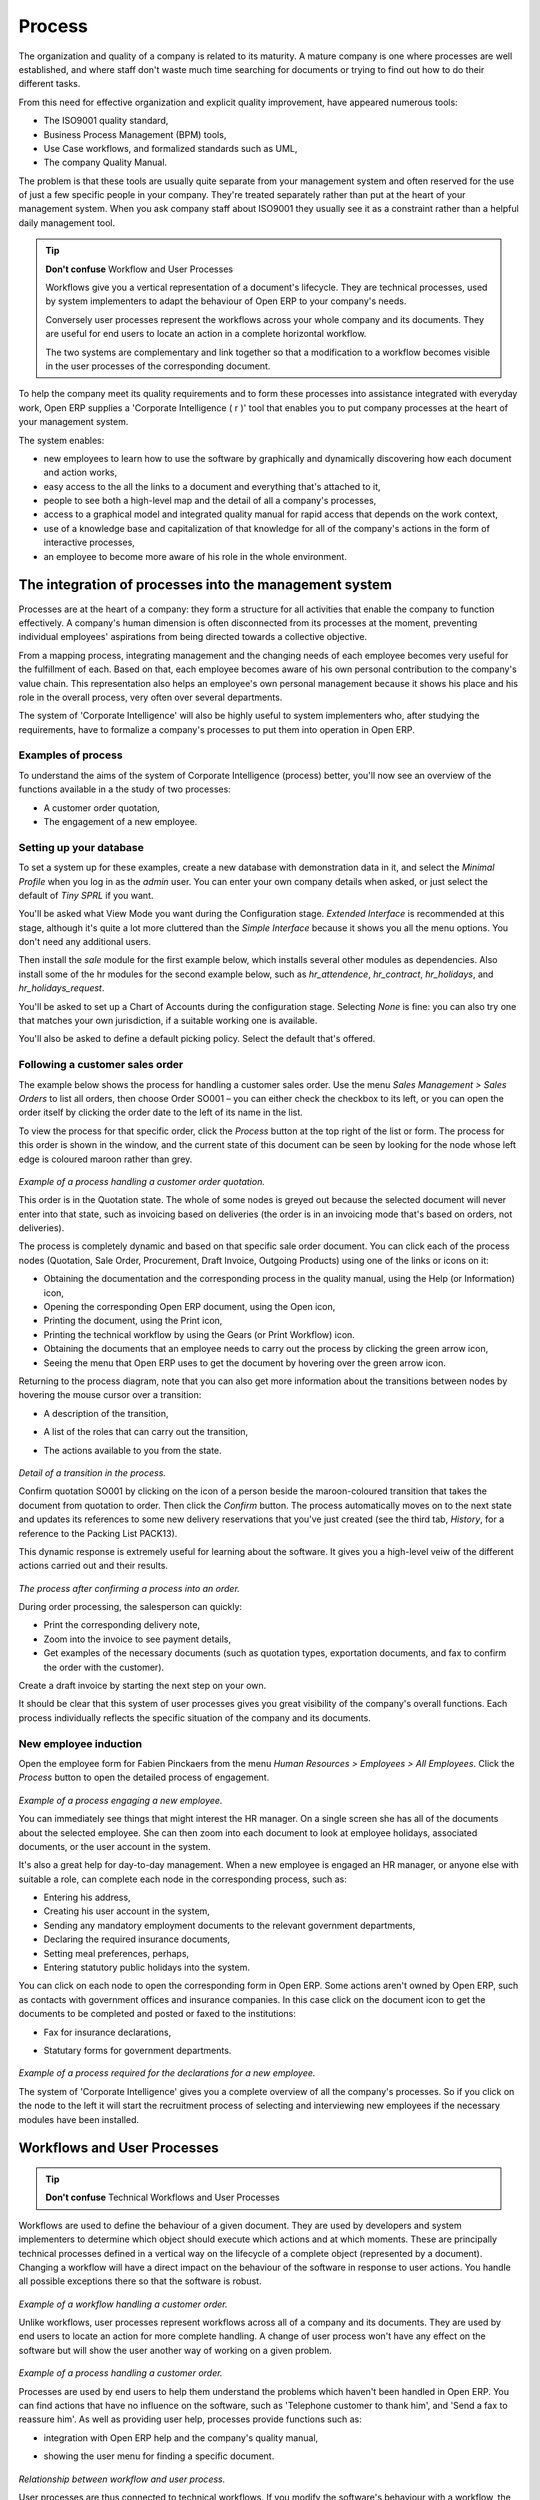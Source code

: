 Process
#######

The organization and quality of a company is related to its maturity. A mature
company is one where processes are well established, and where staff don't
waste much time searching for documents or trying to find out how to do their
different tasks.

From this need for effective organization and explicit quality improvement,
have appeared numerous tools:

* The ISO9001 quality standard,
* Business Process Management (BPM) tools,
* Use Case workflows, and formalized standards such as UML,
* The company Quality Manual.

The problem is that these tools are usually quite separate from your management
system and often reserved for the use of just a few specific people in your
company. They're treated separately rather than put at the heart of your
management system. When you ask company staff about ISO9001 they usually see it
as a constraint rather than a helpful daily management tool.

.. tip:: **Don't confuse**   Workflow and User Processes

  Workflows give you a vertical representation of a document's lifecycle. They
  are technical processes, used by system implementers to adapt the behaviour of
  Open ERP to your company's needs.
  
  Conversely user processes represent the workflows across your whole company and
  its documents. They are useful for end users to locate an action in a complete
  horizontal workflow.
  
  The two systems are complementary and link together so that a modification to a
  workflow becomes visible in the user processes of the corresponding document.

To help the company meet its quality requirements and to form these processes
into assistance integrated with everyday work, Open ERP supplies a 'Corporate
Intelligence ( r )' tool that enables you to put company processes at the heart
of your management system.

The system enables:

* new employees to learn how to use the software by graphically and dynamically discovering how each document and action works,
* easy access to the all the links to a document and everything that's attached to it,
* people to see both a high-level map and the detail of all a company's processes,
* access to a graphical model and integrated quality manual for rapid access that depends on the work context,
* use of a knowledge base and capitalization of that knowledge for all of the company's actions in the form of interactive processes, 
* an employee to become more aware of his role in the whole environment.

The integration of processes into the management system
========================================================

Processes are at the heart of a company: they form a structure for all
activities that enable the company to function effectively. A company's human
dimension is often disconnected from its processes at the moment, preventing
individual employees' aspirations from being directed towards a collective
objective.

From a mapping process, integrating management and the changing needs of each
employee becomes very useful for the fulfillment of each. Based on that, each
employee becomes aware of his own personal contribution to the company's value
chain. This representation also helps an employee's own personal management
because it shows his place and his role in the overall process, very often over
several departments.

The system of 'Corporate Intelligence' will also be highly useful to system
implementers who, after studying the requirements, have to formalize a
company's processes to put them into operation in Open ERP.

Examples of process
-------------------

To understand the aims of the system of Corporate Intelligence (process)
better, you'll now see an overview of the functions available in a the study of
two processes:

* A customer order quotation,
* The engagement of a new employee.

Setting up your database
------------------------

To set a system up for these examples, create a new database with demonstration
data in it, and select the *Minimal Profile* when you log in as the *admin*
user. You can enter your own company details when asked, or just select the
default of *Tiny SPRL* if you want. 

You'll be asked what View Mode you want during the Configuration stage.
*Extended Interface* is recommended at this stage, although it's quite a lot
more cluttered than the *Simple Interface* because it shows you all the menu
options. You don't need any additional users.

Then install the *sale* module for the first example below, which installs
several other modules as dependencies. Also install some of the hr modules for
the second example below, such as *hr_attendence*, *hr_contract*,
*hr_holidays*, and *hr_holidays_request*.

You'll be asked to set up a Chart of Accounts during the configuration stage.
Selecting *None* is fine: you can also try one that matches your own
jurisdiction, if a suitable working one is available.

You'll also be asked to define a default picking policy. Select the default
that's offered.

Following a customer sales order
----------------------------------

The example below shows the process for handling a customer sales order. Use
the menu *Sales Management > Sales Orders* to list all orders, then choose
Order SO001 – you can either check the checkbox to its left, or you can open
the order itself by clicking the order date to the left of its name in the
list.

To view the process for that specific order, click the *Process* button at the
top right of the list or form. The process for this order is shown in the
window, and the current state of this document can be seen by looking for the
node whose left edge is coloured maroon rather than grey.

    .. image:: images/process_quotation_flow.png
       :align: center

*Example of a process handling a customer order quotation.*

This order is in the Quotation state. The whole of some nodes is greyed out
because the selected document will never enter into that state, such as
invoicing based on deliveries (the order is in an invoicing mode that's based
on orders, not deliveries).

The process is completely dynamic and based on that specific sale order
document. You can click each of the process nodes (Quotation, Sale Order,
Procurement, Draft Invoice, Outgoing Products) using one of the links or icons
on it:

* Obtaining the documentation and the corresponding process in the quality manual, using the Help (or Information) icon,
* Opening the corresponding Open ERP document, using the Open icon,
* Printing the document, using the Print icon,
* Printing the technical workflow by using the Gears (or Print Workflow) icon.
* Obtaining the documents that an employee needs to carry out the process by clicking the green arrow icon,
* Seeing the menu that Open ERP uses to get the document by hovering over the green arrow icon.

Returning to the process diagram, note that you can also get more information
about the transitions between nodes by hovering the mouse cursor over a
transition:

* A description of the transition,
* A list of the roles that can carry out the transition,
* The actions available to you from the state. 

    .. image:: images/process_transition_zoom.png
       :align: center

*Detail of a transition in the process.*

Confirm quotation SO001 by clicking on the icon of a person beside the
maroon-coloured transition that takes the document from quotation to order.
Then click the *Confirm* button. The process automatically moves on to the next
state and updates its references to some new delivery reservations that you've
just created (see the third tab, *History*, for a reference to the Packing List
PACK13).

This dynamic response is extremely useful for learning about the software. It
gives you a high-level veiw of the different actions carried out and their
results.

    .. image:: images/process_sale_flow.png
       :align: center

*The process after confirming a process into an order.*

During order processing, the salesperson can quickly:

* Print the corresponding delivery note,
* Zoom into the invoice to see payment details,
* Get examples of the necessary documents (such as quotation types, exportation documents, and fax to confirm the order with the customer).

Create a draft invoice by starting the next step on your own.

It should be clear that this system of user processes gives you great
visibility of the company's overall functions. Each process individually
reflects the specific situation of the company and its documents.

New employee induction
-----------------------

Open the employee form for Fabien Pinckaers from the menu *Human Resources >
Employees > All Employees*. Click the *Process* button to open the detailed
process of engagement.

    .. image:: images/process_employee_flow.png
       :align: center

*Example of a process engaging a new employee.*

You can immediately see things that might interest the HR manager. On a single
screen she has all of the documents about the selected employee. She can then
zoom into each document to look at employee holidays, associated documents, or
the user account in the system.

It's also a great help for day-to-day management. When a new employee is
engaged an HR manager, or anyone else with suitable a role, can complete each
node in the corresponding process, such as:

* Entering his address,
* Creating his user account in the system,
* Sending any mandatory employment documents to the relevant government departments,
* Declaring the required insurance documents,
* Setting meal preferences, perhaps,
* Entering statutory public holidays into the system.

You can click on each node to open the corresponding form in Open ERP. Some
actions aren't owned by Open ERP, such as contacts with government offices and
insurance companies. In this case click on the document icon to get the
documents to be completed and posted or faxed to the institutions:

* Fax for insurance declarations,
* Statutary forms for government departments.

    .. image:: images/process_document.png
       :align: center

*Example of a process required for the declarations for a new employee.*

The system of 'Corporate Intelligence' gives you a complete overview of all the
company's processes. So if you click on the node to the left it will start the
recruitment process of selecting and interviewing new employees if the
necessary modules have been installed.

.. index:: Process

Workflows and User Processes
=============================

.. tip:: **Don't confuse**   Technical Workflows and User Processes

Workflows are used to define the behaviour of a given document. They are used
by developers and system implementers to determine which object should execute
which actions and at which moments. These are principally technical processes
defined in a vertical way on the lifecycle of a complete object (represented by
a document). Changing a workflow will have a direct impact on the behaviour of
the software in response to user actions. You handle all possible exceptions
there so that the software is robust.

    .. image:: images/process_sale_workflow.png
       :align: center

*Example of a workflow handling a customer order.*

Unlike workflows, user processes represent workflows across all of a company
and its documents. They are used by end users to locate an action for more
complete handling. A change of user process won't have any effect on the
software but will show the user another way of working on a given problem.

    .. image:: images/process_sale_process.png
       :align: center

*Example of a process handling a customer order.*

Processes are used by end users to help them understand the problems which
haven't been handled in Open ERP. You can find actions that have no influence
on the software, such as 'Telephone customer to thank him', and 'Send a fax to
reassure him'. As well as providing user help, processes provide functions such
as:

* integration with Open ERP help and the company's quality manual,
* showing the user menu for finding a specific document.

    .. image:: images/process_cross_worfklow_process.png
       :align: center

*Relationship between workflow and user process.*

User processes are thus connected to technical workflows. If you modify the
software's behaviour with a workflow, the changes will be directly visible in
the user processes that are based on the modified document. So if you add new
required roles for certain transitions on a workflow they will automatically be
shown in the process corresponding to the modified document.

To get maximum benefit from the power of user processes and the workflow
engine, Open ERP provides an integrated workflow editor and user process
editor. This enable you to modify them through the client interface.

You'll only handle the process editor in this chapter. If you want to test the
workflow editor click on the link to the bottom left of a document and select
the menu *Customize > Manage Workflows*. Open ERP opens a graphical editor to
modify the workflow for the selected document type.

    .. image:: images/process_workflow_editor.png
       :align: center

*Workflow editor modifying the behaviour of invoices.*

The workflow editor is only available in Open ERP's web client. If you use the
GTK client you can use the menus in *Administration > Low Level Objects >
Workflow Items*. These are text-based not graphical.

Using processes effectively
----------------------------

Regardless of which Open ERP screen you're in you can call up a process on the
current document by clicking the 'Process' icon. Depending on the document you
can have several processes defined using it, Open ERP then asks you to choose
which one of them you want.

For example if you are in a meeting form, Open ERP will ask you to choose from
the processes it knows about that involve such forms:

* processes for selecting and inducting new employees,
* tracing customer orders in pre-sales,
* processes for visiting customers and handling expenses.

    .. image:: images/process_screen.png
       :align: center

*Button for entering a user process from a form.*

The element coloured red shows the active process for the selected document.
Elements in grey are the states that the selected document won't go through
because of its configuration. You can use the different icons to open the
document, print it, or get its documentation.

Some states have an image inside of arrows formed into a circle. These show
that the state refers to another process. To go to this other process you can
click on the title of the state. For example you can click on the invoice in
the customer order management workflow to see in detail how that invoice is
handled.

    .. image:: images/process_subflow_icon.png
       :align: center

*A state that refers to another workflow.*

Finally, you can place your mouse for a second over a transition (hover over a
transition) to get a help balloon about this transition to appear. Open ERP
then shows you:

* A description of the transition,
* The actions you can take at this step,
* The roles you need to make anything happen from this step.

    .. image:: images/process_transition.png
       :align: center

*Detail of a transition in a workflow.*

If you click on the transition, Open ERP opens a dialog box with buttons that
enable you to change the document state. These are the same buttons that you
see on the active document form. They enable you to confirm an order directly
from the process and then see the consequences in real time at a macro level.

Defining your own user processes
---------------------------------

Use the menus under *Administration > Customization > Enterprise Processes* To
define new processes or modify existing processes. When entering a process,
Open ERP shows you the list of states available for that process.

    .. image:: images/process_form.png
       :align: center

*Form for defining a process.*

You can add a new state or modify an existing state. A state can be associated
with an object (whose instances are represented by documents). If that is the
case, choose it in the case object. You can set an expression that shows if the
object can be found in that state or not. Expressions are in Python format. For
example for the quotation state choose the object *sale.order* and set the
following expression *object.state == 'draft'*.

You can also link to a menu so that users can learn which menu to use to access
objects in a state. You can set the conditions in which this object is in a
greyed-out state in the second tab *Conditions*. These expressions, too, are
encoded in Python format.

Once the node has been defined you should set the transitions leaving this
object. For each transition you can:

* Give the leaving and destination states,
* Set up a list of buttons that start various transitions in the process,
* Map between workflow transitions and the document that's selected,
* Put an explanatory notice in different languages.

    .. image:: images/process_transition_form.png
       :align: center

*Screen for defining a process transition.*

